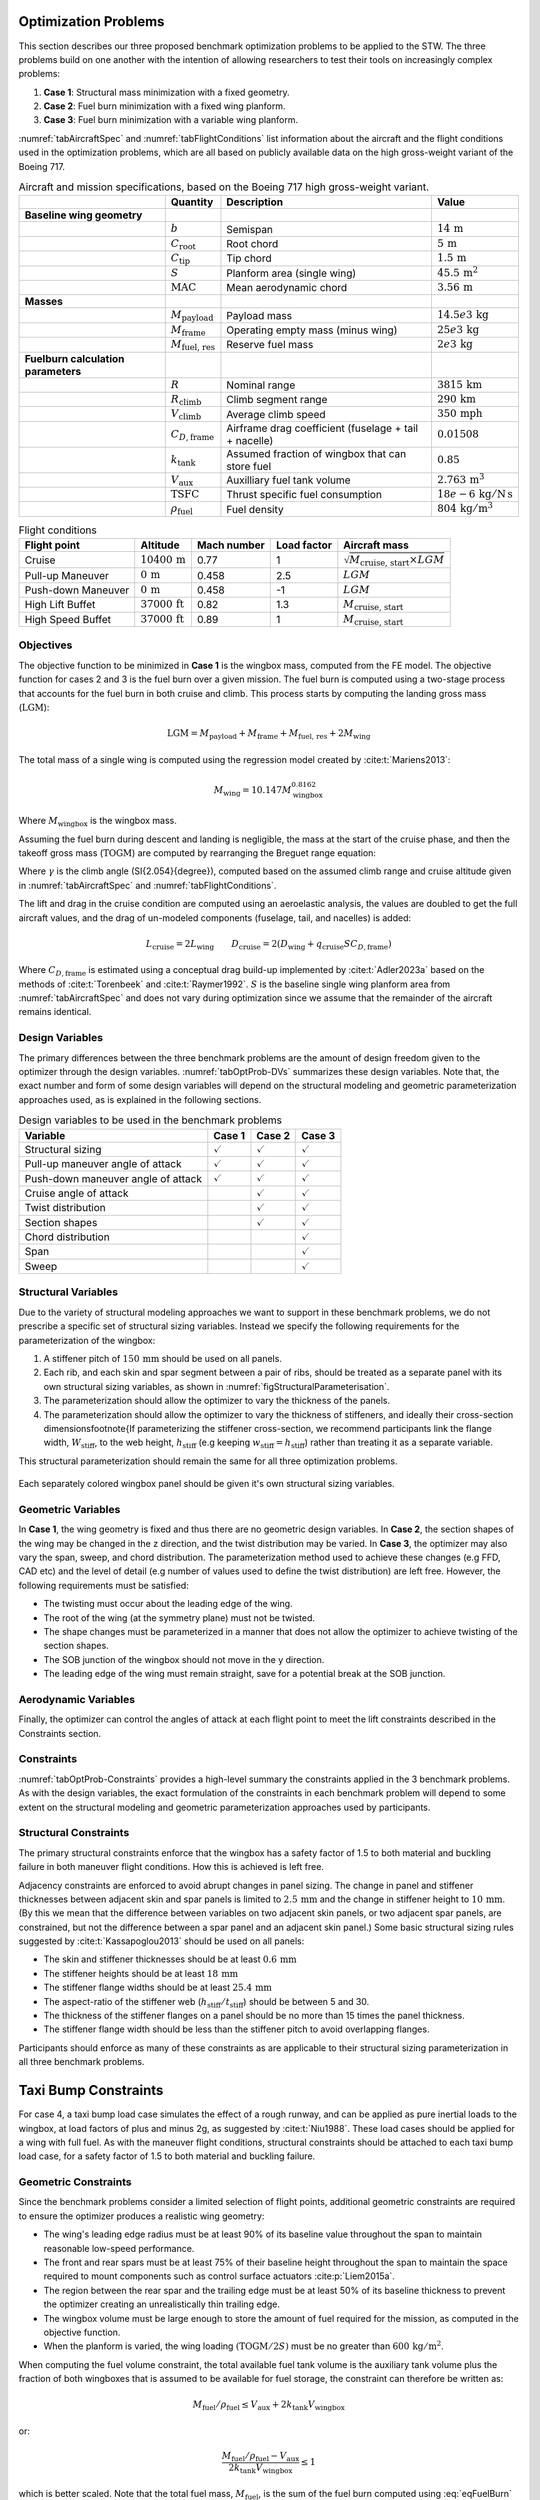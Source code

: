 Optimization Problems
=====================

This section describes our three proposed benchmark optimization problems to be applied to the STW.
The three problems build on one another with the intention of allowing researchers to test their tools on increasingly complex problems:

1. **Case 1**: Structural mass minimization with a fixed geometry.
2. **Case 2**: Fuel burn minimization with a fixed wing planform.
3. **Case 3**: Fuel burn minimization with a variable wing planform.

:numref:`tabAircraftSpec` and :numref:`tabFlightConditions` list information about the aircraft and the flight conditions used in the optimization problems, which are all based on publicly available data on the high gross-weight variant of the Boeing 717.

.. \input{\tablepath/AircraftSpec.tex}

.. table:: Aircraft and mission specifications, based on the Boeing 717 high gross-weight variant.
   :name: tabAircraftSpec

   +-------------------------------------------+---------------------------------------+-------------------------------------------------------+--------------------------------------------+
   |                                           | **Quantity**                          | **Description**                                       |  **Value**                                 |
   +===========================================+=======================================+=======================================================+============================================+
   |  **Baseline wing geometry**               |                                       |                                                       |                                            |
   +-------------------------------------------+---------------------------------------+-------------------------------------------------------+--------------------------------------------+
   |                                           | :math:`b`                             | Semispan                                              | :math:`14\,\text{m}`                       |
   +-------------------------------------------+---------------------------------------+-------------------------------------------------------+--------------------------------------------+
   |                                           | :math:`C_\text{root}`                 | Root chord                                            | :math:`5\,\text{m}`                        |
   +-------------------------------------------+---------------------------------------+-------------------------------------------------------+--------------------------------------------+
   |                                           | :math:`C_\text{tip}`                  | Tip chord                                             | :math:`1.5\,\text{m}`                      |
   +-------------------------------------------+---------------------------------------+-------------------------------------------------------+--------------------------------------------+
   |                                           | :math:`S`                             | Planform area (single wing)                           | :math:`45.5\,\text{m}^2`                   |
   +-------------------------------------------+---------------------------------------+-------------------------------------------------------+--------------------------------------------+
   |                                           | :math:`\text{MAC}`                    | Mean aerodynamic chord                                | :math:`3.56\,\text{m}`                     |
   +-------------------------------------------+---------------------------------------+-------------------------------------------------------+--------------------------------------------+
   |  **Masses**                               |                                       |                                                       |                                            |
   +-------------------------------------------+---------------------------------------+-------------------------------------------------------+--------------------------------------------+
   |                                           | :math:`M_\text{payload}`              | Payload mass                                          | :math:`14.5e3\,\text{kg}`                  |
   +-------------------------------------------+---------------------------------------+-------------------------------------------------------+--------------------------------------------+
   |                                           | :math:`M_\text{frame}`                | Operating empty mass (minus wing)                     | :math:`25e3\,\text{kg}`                    |
   +-------------------------------------------+---------------------------------------+-------------------------------------------------------+--------------------------------------------+
   |                                           | :math:`M_\text{fuel, res}`            | Reserve fuel mass                                     | :math:`2e3\,\text{kg}`                     |
   +-------------------------------------------+---------------------------------------+-------------------------------------------------------+--------------------------------------------+
   |  **Fuelburn calculation parameters**      |                                       |                                                       |                                            |
   +-------------------------------------------+---------------------------------------+-------------------------------------------------------+--------------------------------------------+
   |                                           | :math:`R`                             | Nominal range                                         | :math:`3815\,\text{km}`                    |
   +-------------------------------------------+---------------------------------------+-------------------------------------------------------+--------------------------------------------+
   |                                           | :math:`R_\text{climb}`                | Climb segment range                                   | :math:`290\,\text{km}`                     |
   +-------------------------------------------+---------------------------------------+-------------------------------------------------------+--------------------------------------------+
   |                                           | :math:`V_\text{climb}`                | Average climb speed                                   | :math:`350\,\text{mph}`                    |
   +-------------------------------------------+---------------------------------------+-------------------------------------------------------+--------------------------------------------+
   |                                           | :math:`C_{D,\text{frame}}`            | Airframe drag coefficient (fuselage + tail + nacelle) | :math:`0.01508`                            |
   +-------------------------------------------+---------------------------------------+-------------------------------------------------------+--------------------------------------------+
   |                                           | :math:`k_\text{tank}`                 | Assumed fraction of wingbox that can store fuel       | :math:`0.85`                               |
   +-------------------------------------------+---------------------------------------+-------------------------------------------------------+--------------------------------------------+
   |                                           | :math:`V_\text{aux}`                  | Auxilliary fuel tank volume                           | :math:`2.763\,\text{m}^{3}`                |
   +-------------------------------------------+---------------------------------------+-------------------------------------------------------+--------------------------------------------+
   |                                           | :math:`\text{TSFC}`                   | Thrust specific fuel consumption                      | :math:`18e-6\,\text{kg}/\text{N\,s}`       |
   +-------------------------------------------+---------------------------------------+-------------------------------------------------------+--------------------------------------------+
   |                                           | :math:`\rho_\text{fuel}`              | Fuel density                                          | :math:`804\,\text{kg}/\text{m}^3`          |
   +-------------------------------------------+---------------------------------------+-------------------------------------------------------+--------------------------------------------+


.. \|put{\tablepath/FlightConditions.tex}

.. table:: Flight conditions
   :name: tabFlightConditions

   +--------------------+-------------------------+-----------------+-----------------+-------------------------------------------------+
   | **Flight point**   | **Altitude**            | **Mach number** | **Load factor** | **Aircraft mass**                               |
   +====================+=========================+=================+=================+=================================================+
   | Cruise             | :math:`10400\,\text{m}` | 0.77            | 1               | :math:`\sqrt{M_\text{cruise, start}\times LGM}` |
   +--------------------+-------------------------+-----------------+-----------------+-------------------------------------------------+
   | Pull-up Maneuver   | :math:`0\,\text{m}`     | 0.458           | 2.5             | :math:`LGM`                                     |
   +--------------------+-------------------------+-----------------+-----------------+-------------------------------------------------+
   | Push-down Maneuver | :math:`0\,\text{m}`     | 0.458           | -1              | :math:`LGM`                                     |
   +--------------------+-------------------------+-----------------+-----------------+-------------------------------------------------+
   | High Lift Buffet   | :math:`37000\,\text{ft}`| 0.82            | 1.3             | :math:`M_\text{cruise, start}`                  |
   +--------------------+-------------------------+-----------------+-----------------+-------------------------------------------------+
   | High Speed Buffet  | :math:`37000\,\text{ft}`| 0.89            | 1               | :math:`M_\text{cruise, start}`                  |
   +--------------------+-------------------------+-----------------+-----------------+-------------------------------------------------+

Objectives
----------

The objective function to be minimized in **Case 1** is the wingbox mass, computed from the FE model.
The objective function for cases 2 and 3 is the fuel burn over a given mission.
The fuel burn is computed using a two-stage process that accounts for the fuel burn in both cruise and climb.
This process starts by computing the landing gross mass (:math:`\text{LGM}`):

.. math::

   \text{LGM} = M_\text{payload} + M_\text{frame} + M_\text{fuel, res} + 2M_\text{wing}

The total mass of a single wing is computed using the regression model created by :cite:t:`Mariens2013`:

.. math::

  M_\text{wing} = 10.147  M_\text{wingbox}^{0.8162}

Where :math:`M_\text{wingbox}` is the wingbox mass.

Assuming the fuel burn during descent and landing is negligible, the mass at the start of the cruise phase, and then the takeoff gross mass (:math:`\text{TOGM}`) are computed by rearranging the Breguet range equation:

.. math::
   :label: eqFuelBurn

   \begin{align}
   M_\text{cruise, start} & = \text{LGM} \exp\left(\frac{R \times TSFC}{V_\text{cruise}}  \left(\frac{D_\text{cruise}}{L_\text{cruise}}\right)\right)                                                      \\
   \text{TOGM}            & = M_\text{cruise, start} \exp\left(\frac{R_\text{climb} \times TSFC}{V_\text{climb}}  \left(\frac{\cos(\gamma) }{L_\text{cruise}/D_\text{cruise}} + \sin(\gamma)\right)\right) \\
   FB                     & = \text{TOGM} - \text{LGM}
   \end{align}

Where :math:`\gamma` is the climb angle (\SI{2.054}{\degree}), computed based on the assumed climb range and cruise altitude given in :numref:`tabAircraftSpec` and :numref:`tabFlightConditions`.

The lift and drag in the cruise condition are computed using an aeroelastic analysis, the values are doubled to get the full aircraft values, and the drag of un-modeled components (fuselage, tail, and nacelles) is added:

.. math::

  L_\text{cruise} = 2L_\text{wing} \qquad D_\text{cruise} = 2\left(D_\text{wing} + q_\text{cruise} S C_{D,\text{frame}}\right)


Where :math:`C_{D,\text{frame}}` is estimated using a conceptual drag build-up implemented by :cite:t:`Adler2023a` based on the methods of :cite:t:`Torenbeek` and :cite:t:`Raymer1992`.
:math:`S` is the baseline single wing planform area from :numref:`tabAircraftSpec` and does not vary during optimization since we assume that the remainder of the aircraft remains identical.

Design Variables
----------------

The primary differences between the three benchmark problems are the amount of design freedom given to the optimizer through the design variables.
:numref:`tabOptProb-DVs` summarizes these design variables.
Note that, the exact number and form of some design variables will depend on the structural modeling and geometric parameterization approaches used, as is explained in the following sections.

.. \input{\tablepath/DesignVariablesGeneric.tex}

.. table:: Design variables to be used in the benchmark problems
   :name: tabOptProb-DVs

   +-------------------------------------+----------------------+---------------------+----------------------+
   |  **Variable**                       | **Case 1**           | **Case 2**          | **Case 3**           |
   +=====================================+======================+=====================+======================+
   |  Structural sizing                  | :math:`\checkmark`   | :math:`\checkmark`  | :math:`\checkmark`   |
   +-------------------------------------+----------------------+---------------------+----------------------+
   |  Pull-up maneuver angle of attack   | :math:`\checkmark`   | :math:`\checkmark`  | :math:`\checkmark`   |
   +-------------------------------------+----------------------+---------------------+----------------------+
   |  Push-down maneuver angle of attack | :math:`\checkmark`   | :math:`\checkmark`  | :math:`\checkmark`   |
   +-------------------------------------+----------------------+---------------------+----------------------+
   |  Cruise angle of attack             |                      | :math:`\checkmark`  | :math:`\checkmark`   |
   +-------------------------------------+----------------------+---------------------+----------------------+
   |  Twist distribution                 |                      | :math:`\checkmark`  | :math:`\checkmark`   |
   +-------------------------------------+----------------------+---------------------+----------------------+
   |  Section shapes                     |                      | :math:`\checkmark`  | :math:`\checkmark`   |
   +-------------------------------------+----------------------+---------------------+----------------------+
   |  Chord distribution                 |                      |                     | :math:`\checkmark`   |
   +-------------------------------------+----------------------+---------------------+----------------------+
   |  Span                               |                      |                     | :math:`\checkmark`   |
   +-------------------------------------+----------------------+---------------------+----------------------+
   |  Sweep                              |                      |                     | :math:`\checkmark`   |
   +-------------------------------------+----------------------+---------------------+----------------------+



Structural Variables
--------------------

Due to the variety of structural modeling approaches we want to support in these benchmark problems, we do not prescribe a specific set of structural sizing variables.
Instead we specify the following requirements for the parameterization of the wingbox:

1. A stiffener pitch of :math:`150\,\text{mm}` should be used on all panels.
2. Each rib, and each skin and spar segment between a pair of ribs, should be treated as a separate panel with its own structural sizing variables, as shown in :numref:`figStructuralParameterisation`.
3. The parameterization should allow the optimizer to vary the thickness of the panels.
4. The parameterization should allow the optimizer to vary the thickness of stiffeners, and ideally their cross-section dimensions\footnote{If parameterizing the stiffener cross-section, we recommend participants link the flange width, :math:`W_\text{stiff}`, to the web height, :math:`h_\text{stiff}` (e.g keeping :math:`w_\text{stiff} = h_\text{stiff}`) rather than treating it as a separate variable.

This structural parameterization should remain the same for all three optimization problems.


.. figure:: figures/SimpleTransonicWing/StructuralParameterisation-General.png
   :name: figStructuralParameterisation
   :align: center

   Each separately colored wingbox panel should be given it's own structural sizing variables.

Geometric Variables
-------------------

In **Case 1**, the wing geometry is fixed and thus there are no geometric design variables.
In **Case 2**, the section shapes of the wing may be changed in the z direction, and the twist distribution may be varied.
In **Case 3**, the optimizer may also vary the span, sweep, and chord distribution.
The parameterization method used to achieve these changes (e.g FFD, CAD etc) and the level of detail (e.g number of values used to define the twist distribution) are left free.
However, the following requirements must be satisfied:

* The twisting must occur about the leading edge of the wing.
* The root of the wing (at the symmetry plane) must not be twisted.
* The shape changes must be parameterized in a manner that does not allow the optimizer to achieve twisting of the section shapes.
* The SOB junction of the wingbox should not move in the y direction.
* The leading edge of the wing must remain straight, save for a potential break at the SOB junction.

Aerodynamic Variables
---------------------

Finally, the optimizer can control the angles of attack at each flight point to meet the lift constraints described in the Constraints section.

Constraints
-----------

:numref:`tabOptProb-Constraints` provides a high-level summary the constraints applied in the 3 benchmark problems.
As with the design variables, the exact formulation of the constraints in each benchmark problem will depend to some extent on the structural modeling and geometric parameterization approaches used by participants.

Structural Constraints
----------------------

The primary structural constraints enforce that the wingbox has a safety factor of 1.5 to both material and buckling failure in both maneuver flight conditions.
How this is achieved is left free.

Adjacency constraints are enforced to avoid abrupt changes in panel sizing.
The change in panel and stiffener thicknesses between adjacent skin and spar panels is limited to :math:`2.5\,\text{mm}` and the change in stiffener height to :math:`10\,\text{mm}`. (By this we mean that the difference between variables on two adjacent skin panels, or two adjacent spar panels, are constrained, but not the difference between a spar panel and an adjacent skin panel.)
Some basic structural sizing rules suggested by :cite:t:`Kassapoglou2013` should be used on all panels:

* The skin and stiffener thicknesses should be at least :math:`0.6\,\text{mm}`
* The stiffener heights should be at least :math:`18\,\text{mm}`
* The stiffener flange widths should be at least :math:`25.4\,\text{mm}`
* The aspect-ratio of the stiffener web (:math:`h_\text{stiff}/t_\text{stiff}`) should be between 5 and 30.
* The thickness of the stiffener flanges on a panel should be no more than 15 times the panel thickness.
* The stiffener flange width should be less than the stiffener pitch to avoid overlapping flanges.

Participants should enforce as many of these constraints as are applicable to their structural sizing parameterization in all three benchmark problems.

Taxi Bump Constraints
=====================

For case 4, a taxi bump load case simulates the effect of a rough runway, and can be applied as pure inertial loads to the wingbox, at load factors of plus and minus 2g, as suggested by :cite:t:`Niu1988`. These load cases should be applied for a wing with full fuel.  As with the maneuver flight conditions, structural constraints should be attached to each taxi bump load case, for a safety factor of 1.5 to both material and buckling failure.

Geometric Constraints
---------------------

Since the benchmark problems consider a limited selection of flight points, additional geometric constraints are required to ensure the optimizer produces a realistic wing geometry:

* The wing's leading edge radius must be at least 90% of its baseline value throughout the span to maintain reasonable low-speed performance.
* The front and rear spars must be at least 75% of their baseline height throughout the span to maintain the space required to mount components such as control surface actuators :cite:p:`Liem2015a`.
* The region between the rear spar and the trailing edge must be at least 50% of its baseline thickness to prevent the optimizer creating an unrealistically thin trailing edge.
* The wingbox volume must be large enough to store the amount of fuel required for the mission, as computed in the objective function.
* When the planform is varied, the wing loading :math:`\left(\text{TOGM}/2S\right)` must be no greater than :math:`600\,\text{kg} / \text{m}^2`.

When computing the fuel volume constraint, the total available fuel tank volume is the auxiliary tank volume plus the fraction of both wingboxes that is assumed to be available for fuel storage, the constraint can therefore be written as:

.. math::

   M_\text{fuel}/\rho_\text{fuel} \leq V_\text{aux} + 2k_\text{tank} V_\text{wingbox}

or:

.. math::

   \frac{M_\text{fuel}/\rho_\text{fuel} - V_\text{aux}}{2k_\text{tank} V_\text{wingbox}} \leq 1

which is better scaled.
Note that the total fuel mass, :math:`M_\text{fuel}`, is the sum of the fuel burn computed using :eq:`eqFuelBurn` and the reserve fuel mass given in :numref:`tabAircraftSpec`.

Aerodynamic Constraints
-----------------------

The lift produced by the wing at each flight point must be equal to the aircraft weight multiplied by the relevant load factor.
The maneuvers are assumed to be performed at the LGM since the inertial relief of the fuel is not included in the structural model.
The aircraft mass for the cruise condition is taken to be the mid-cruise mass, which is the geometric average of the cruise start and end masses.
This accounts for the non-uniform rate of fuel burn over the segment.

Buffet Onset Constraints
************************

For case 4, a buffet constraints are added.
These constraints enforce that the wing must be free from buffet at a load factor of 1.3 up to its maximum operating Mach number, :math:`M_\text{MO}=0.82`, and up to the dive Mach number, :math:`M_D=0.89`, at a load factor of 1.
As shown in :numref:`tabFlightConditions`, both these constraints are applied at the aircraft's service ceiling of :math:`37000\,\text{ft}` and at the starting cruise mass, :math:`M_\text{cruise, start}` (see the fuel burn objective computation).

Participants are free to implement these buffet constraints as they wish, we provide a semi-empirical model `here <https://github.com/MDOBenchmarks/MDOAeroelasticBenchmark/tree/main/STW-Files/buffet>`_ based on the method of :cite:t:`Berard2009`.
This model computes the buffet onset lift coefficient (:math:`C_{L_\text{buffet}}`) for a range of Mach numbers based on some basic geometric parameters of the wing.
The constraint for both buffet conditions can then be written as:

.. math::

   C_{L,n} \leq C_{L_\text{buffet}}

Where :math:`C_{L,n}` is the lift coefficient required to produce the necessary load factor at each buffet flight point and :math:`C{L_\text{buffet}}` is the buffet onset lift coefficient at the relevant Mach number for each flight point.


.. \input{\tablepath/ConstraintsGeneric.tex}

.. table:: Constraints to be enforced in the benchmark problems
   :name: tabOptProb-Constraints

   +--------------------------------------------------------------------------------------------+---------------------------------------------------------------+---------------------+---------------------+---------------------+--------------------+
   | Equation                                                                                   | Constraint                                                    | Case 1              | Case 2              | Case 3              | Case 4             |
   +============================================================================================+===============================================================+=====================+=====================+=====================+====================+
   | :math:`SR_\text{2.5g} \leq 1 / 1.5`                                                        | Pull-up maneuver strength ratio                               | :math:`\checkmark`  | :math:`\checkmark`  | :math:`\checkmark`  | :math:`\checkmark` |
   +--------------------------------------------------------------------------------------------+---------------------------------------------------------------+---------------------+---------------------+---------------------+--------------------+
   | :math:`SR_\text{-1g} \leq 1 / 1.5`                                                         | Push-down maneuver strength ratio                             | :math:`\checkmark`  | :math:`\checkmark`  | :math:`\checkmark`  | :math:`\checkmark` |
   +--------------------------------------------------------------------------------------------+---------------------------------------------------------------+---------------------+---------------------+---------------------+--------------------+
   | :math:`\left|t_{\text{panel},i} - t_{\text{panel},j}\right| \leq 2.5 \text{mm}`            | Skin/spar panel thickness adjacency                           | :math:`\checkmark`  | :math:`\checkmark`  | :math:`\checkmark`  | :math:`\checkmark` |
   +--------------------------------------------------------------------------------------------+---------------------------------------------------------------+---------------------+---------------------+---------------------+--------------------+
   | :math:`\left|t_{\text{stiff},i} - t_{\text{stiff},j}\right| \leq 2.5 \text{mm}`            | Skin/spar stiffener thickness adjacency                       | :math:`\checkmark`  | :math:`\checkmark`  | :math:`\checkmark`  | :math:`\checkmark` |
   +--------------------------------------------------------------------------------------------+---------------------------------------------------------------+---------------------+---------------------+---------------------+--------------------+
   | :math:`\left|h_{\text{stiff},i} - h_{\text{stiff},j}\right| \leq 10 \text{mm}`             | Skin/spar stiffener height adjacency \tnote{*}                | :math:`\checkmark`  | :math:`\checkmark`  | :math:`\checkmark`  | :math:`\checkmark` |
   +--------------------------------------------------------------------------------------------+---------------------------------------------------------------+---------------------+---------------------+---------------------+--------------------+
   | :math:`t_{\text{stiff},i} \leq 15 t_{\text{panel},i}`                                      | Maximum stiffener thickness \tnote{*}                         | :math:`\checkmark`  | :math:`\checkmark`  | :math:`\checkmark`  | :math:`\checkmark` |
   +--------------------------------------------------------------------------------------------+---------------------------------------------------------------+---------------------+---------------------+---------------------+--------------------+
   | :math:`h_{\text{stiff},i} \leq 30 t_{\text{stiff},i}`                                      | Maximum stiffener aspect-ratio \tnote{*}                      | :math:`\checkmark`  | :math:`\checkmark`  | :math:`\checkmark`  | :math:`\checkmark` |
   +--------------------------------------------------------------------------------------------+---------------------------------------------------------------+---------------------+---------------------+---------------------+--------------------+
   | :math:`h_{\text{stiff},i} \geq 5 t_{\text{stiff},i}`                                       | Minimum stiffener aspect-ratio \tnote{*}                      | :math:`\checkmark`  | :math:`\checkmark`  | :math:`\checkmark`  | :math:`\checkmark` |
   +--------------------------------------------------------------------------------------------+---------------------------------------------------------------+---------------------+---------------------+---------------------+--------------------+
   | :math:`w_{\text{stiff},i} \leq p_{\text{stiff},i}`                                         | Minimum stiffener spacing \tnote{*}                           | :math:`\checkmark`  | :math:`\checkmark`  | :math:`\checkmark`  | :math:`\checkmark` |
   +--------------------------------------------------------------------------------------------+---------------------------------------------------------------+---------------------+---------------------+---------------------+--------------------+
   | :math:`L_\text{2.5g} = 2.5 LGM g`                                                          | Pull-up maneuver lift level                                   | :math:`\checkmark`  | :math:`\checkmark`  | :math:`\checkmark`  | :math:`\checkmark` |
   +--------------------------------------------------------------------------------------------+---------------------------------------------------------------+---------------------+---------------------+---------------------+--------------------+
   | :math:`L_\text{-1g} = -LGM g`                                                              | Push-down maneuver lift level                                 | :math:`\checkmark`  | :math:`\checkmark`  | :math:`\checkmark`  | :math:`\checkmark` |
   +--------------------------------------------------------------------------------------------+---------------------------------------------------------------+---------------------+---------------------+---------------------+--------------------+
   | :math:`L_\text{cruise} = M_\text{mid-cruise} g`                                            | Cruise lift level                                             |                     | :math:`\checkmark`  | :math:`\checkmark`  | :math:`\checkmark` |
   +--------------------------------------------------------------------------------------------+---------------------------------------------------------------+---------------------+---------------------+---------------------+--------------------+
   | :math:`t_\text{spar} \geq 0.75 t_{\text{spar},0}`                                          | Minimum Spar height                                           |                     | :math:`\checkmark`  | :math:`\checkmark`  | :math:`\checkmark` |
   +--------------------------------------------------------------------------------------------+---------------------------------------------------------------+---------------------+---------------------+---------------------+--------------------+
   | :math:`t \geq  0.5 t_{0}`                                                                  | Minimum TE thickness                                          |                     | :math:`\checkmark`  | :math:`\checkmark`  | :math:`\checkmark` |
   +--------------------------------------------------------------------------------------------+---------------------------------------------------------------+---------------------+---------------------+---------------------+--------------------+
   | :math:`R_\text{LE} \geq 0.9 R_{\text{LE},0}`                                               | Minimum Leading edge radius                                   |                     | :math:`\checkmark`  | :math:`\checkmark`  | :math:`\checkmark` |
   +--------------------------------------------------------------------------------------------+---------------------------------------------------------------+---------------------+---------------------+---------------------+--------------------+
   | :math:`M_\text{fuel}/\rho_\text{fuel} \leq V_\text{aux} + 2k_\text{tank} V_\text{wingbox}` | Fuel volume                                                   |                     | :math:`\checkmark`  | :math:`\checkmark`  | :math:`\checkmark` |
   +--------------------------------------------------------------------------------------------+---------------------------------------------------------------+---------------------+---------------------+---------------------+--------------------+
   | :math:`TOGM / 2S \leq 600 \text{kg}/\text{m}^{2}`                                          | Maximum wing loading                                          |                     |                     | :math:`\checkmark`  | :math:`\checkmark` |
   +--------------------------------------------------------------------------------------------+---------------------------------------------------------------+---------------------+---------------------+---------------------+--------------------+
   | :math:`C_{L,1.3g} \leq C_{L_\text{buffet},M=0.82}`                                         | Buffet onset margin - High lift condition                     |                     |                     |                     | :math:`\checkmark` |
   +--------------------------------------------------------------------------------------------+---------------------------------------------------------------+---------------------+---------------------+---------------------+--------------------+
   | :math:`C_{L,1g} \leq C_{L_\text{buffet},M=0.89}`                                           | Buffet onset margin - High speed condition                    |                     |                     |                     | :math:`\checkmark` |
   +--------------------------------------------------------------------------------------------+---------------------------------------------------------------+---------------------+---------------------+---------------------+--------------------+
   | :math:`SR_\text{2.0g} \leq 1 / 1.5`                                                        | Taxi bump strength ratio (full fuel, no aerodynamics)         |                     |                     |                     | :math:`\checkmark` |
   +--------------------------------------------------------------------------------------------+---------------------------------------------------------------+---------------------+---------------------+---------------------+--------------------+
   | :math:`SR_\text{-2.0g} \leq 1 / 1.5`                                                       | Taxi bump strength ratio (full fuel, no aerodynamics)         |                     |                     |                     | :math:`\checkmark` |
   +--------------------------------------------------------------------------------------------+---------------------------------------------------------------+---------------------+---------------------+---------------------+--------------------+
